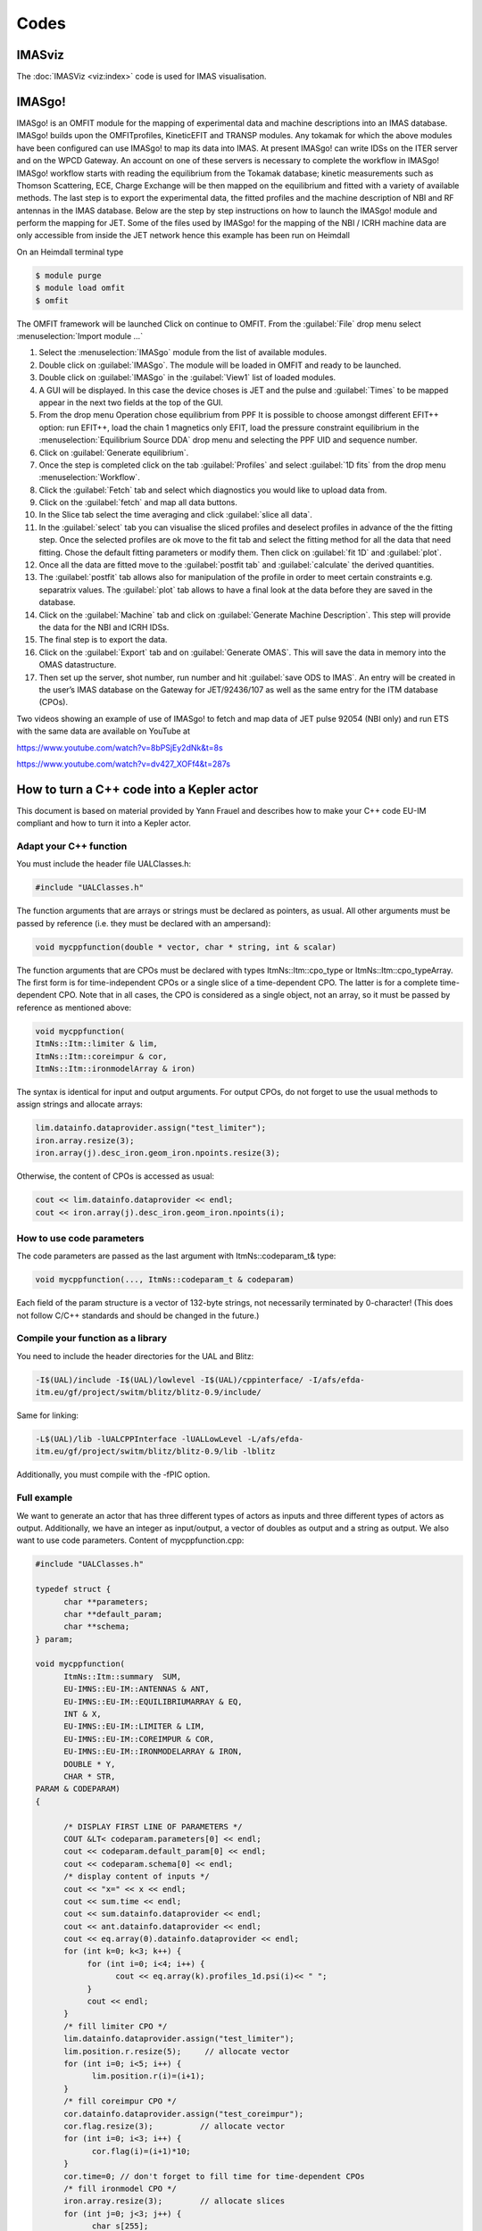 =====
Codes
=====

IMASviz
-------

The :doc:`IMASViz <viz:index>` code is used for IMAS visualisation.


IMASgo!
-------

IMASgo! is an OMFIT module for the mapping of experimental data and
machine descriptions into an IMAS database. IMASgo! builds upon the
OMFITprofiles, KineticEFIT and TRANSP modules. Any tokamak for which
the above modules have been configured can use IMASgo! to map its data
into IMAS. At present IMASgo! can write IDSs on the ITER server and on
the WPCD Gateway. An account on one of these servers is necessary to
complete the workflow in IMASgo! IMASgo! workflow starts with reading
the equilibrium from the Tokamak database; kinetic measurements such
as Thomson Scattering, ECE, Charge Exchange will be then mapped on the
equilibrium and fitted with a variety of available methods. The last
step is to export the experimental data, the fitted profiles and the
machine description of NBI and RF antennas in the IMAS database.
Below are the step by step instructions on how to launch the IMASgo!
module and perform the mapping for JET. Some of the files used by
IMASgo! for the mapping of the NBI / ICRH machine data are only
accessible from inside the JET network hence this example has been run
on Heimdall

On an Heimdall terminal type

.. code-block:: console

   $ module purge
   $ module load omfit
   $ omfit

The OMFIT framework will be launched Click on continue to OMFIT. From
the :guilabel:`File` drop menu select :menuselection:`Import module ...`

#. Select the :menuselection:`IMASgo` module from the list of
   available modules.
#. Double click on :guilabel:`IMASgo`. The module will be loaded in
   OMFIT and ready to be launched.
#. Double click on :guilabel:`IMASgo` in the :guilabel:`View1` list of
   loaded modules.
#. A GUI will be displayed. In this case the device choses is JET and
   the pulse and :guilabel:`Times` to be mapped appear in the next two
   fields at the top of the GUI.
#. From the drop menu Operation chose equilibrium from PPF It is
   possible to choose amongst different EFIT++ option: run EFIT++,
   load the chain 1 magnetics only EFIT, load the pressure constraint
   equilibrium in the :menuselection:`Equilibrium Source DDA` drop menu and
   selecting the PPF UID and sequence number.
#. Click on :guilabel:`Generate equilibrium`. 
#. Once the step is completed click on the tab :guilabel:`Profiles`
   and select :guilabel:`1D fits` from the drop menu
   :menuselection:`Workflow`.
#. Click the :guilabel:`Fetch` tab and select which diagnostics you
   would like to upload data from.
#. Click on the :guilabel:`fetch` and map all data buttons.
#. In the Slice tab select the time averaging and click
   :guilabel:`slice all data`.
#. In the :guilabel:`select` tab you can visualise the sliced profiles
   and deselect profiles in advance of the the fitting step. Once the
   selected profiles are ok move to the fit tab and select the fitting
   method for all the data that need fitting. Chose the default
   fitting parameters or modify them. Then click on :guilabel:`fit 1D`
   and :guilabel:`plot`.
#. Once all the data are fitted move to the :guilabel:`postfit tab`
   and :guilabel:`calculate` the derived quantities.
#. The :guilabel:`postfit` tab allows also for manipulation of the
   profile in order to meet certain constraints e.g. separatrix
   values.  The :guilabel:`plot` tab allows to have a final look at
   the data before they are saved in the database.
#. Click on the :guilabel:`Machine` tab and click on
   :guilabel:`Generate Machine Description`. This step will provide
   the data for the NBI and ICRH IDSs.

#. The final step is to export the data.
#. Click on the :guilabel:`Export` tab and on :guilabel:`Generate
   OMAS`. This will save the data in memory into the OMAS
   datastructure. 
#. Then set up the server, shot number, run number and hit
   :guilabel:`save ODS to IMAS`.  An entry will be created in the
   user’s IMAS database on the Gateway for JET/92436/107 as well as
   the same entry for the ITM database (CPOs).

Two videos showing an example of use of IMASgo! to fetch and map data
of JET pulse 92054 (NBI only) and run ETS with the same data are
available on YouTube at

https://www.youtube.com/watch?v=8bPSjEy2dNk&t=8s

https://www.youtube.com/watch?v=dv427_XOFf4&t=287s


.. _isip_fc2k:



How to turn a C++ code into a Kepler actor
------------------------------------------

This document is based on material provided by Yann Frauel and describes
how to make your C++ code EU-IM compliant and how to turn it into a Kepler
actor.

Adapt your C++ function
~~~~~~~~~~~~~~~~~~~~~~~

You must include the header file UALClasses.h:

.. code-block:: console

   #include "UALClasses.h"

The function arguments that are arrays or strings must be declared as
pointers, as usual. All other arguments must be passed by reference
(i.e. they must be declared with an ampersand):

.. code-block:: console
                
   void mycppfunction(double * vector, char * string, int & scalar)

The function arguments that are CPOs must be declared with types
ItmNs::Itm::cpo_type or ItmNs::Itm::cpo_typeArray. The first form is for
time-independent CPOs or a single slice of a time-dependent CPO. The
latter is for a complete time-dependent CPO. Note that in all cases, the
CPO is considered as a single object, not an array, so it must be passed
by reference as mentioned above:

.. code-block:: console

   void mycppfunction(
   ItmNs::Itm::limiter & lim,
   ItmNs::Itm::coreimpur & cor,
   ItmNs::Itm::ironmodelArray & iron)

The syntax is identical for input and output arguments. For output CPOs,
do not forget to use the usual methods to assign strings and allocate
arrays:

.. code-block:: console

   lim.datainfo.dataprovider.assign("test_limiter");
   iron.array.resize(3);
   iron.array(j).desc_iron.geom_iron.npoints.resize(3);

Otherwise, the content of CPOs is accessed as usual:

.. code-block:: console

   cout << lim.datainfo.dataprovider << endl;
   cout << iron.array(j).desc_iron.geom_iron.npoints(i);

How to use code parameters
~~~~~~~~~~~~~~~~~~~~~~~~~~

The code parameters are passed as the last argument with
ItmNs::codeparam_t& type:

.. code-block:: console

   void mycppfunction(..., ItmNs::codeparam_t & codeparam)

Each field of the param structure is a vector of 132-byte strings, not
necessarily terminated by 0-character! (This does not follow C/C++
standards and should be changed in the future.)

Compile your function as a library
~~~~~~~~~~~~~~~~~~~~~~~~~~~~~~~~~~

You need to include the header directories for the UAL and Blitz:

.. code-block:: console

   -I$(UAL)/include -I$(UAL)/lowlevel -I$(UAL)/cppinterface/ -I/afs/efda-
   itm.eu/gf/project/switm/blitz/blitz-0.9/include/

Same for linking:

.. code-block:: console

   -L$(UAL)/lib -lUALCPPInterface -lUALLowLevel -L/afs/efda-
   itm.eu/gf/project/switm/blitz/blitz-0.9/lib -lblitz

Additionally, you must compile with the -fPIC option.

Full example
~~~~~~~~~~~~

We want to generate an actor that has three different types of actors as
inputs and three different types of actors as output. Additionally, we
have an integer as input/output, a vector of doubles as output and a
string as output. We also want to use code parameters. Content of
mycppfunction.cpp:

.. code-block:: console

   #include "UALClasses.h"

   typedef struct {
         char **parameters;
         char **default_param;
         char **schema;
   } param;

   void mycppfunction(
         ItmNs::Itm::summary  SUM,
         EU-IMNS::EU-IM::ANTENNAS & ANT,
         EU-IMNS::EU-IM::EQUILIBRIUMARRAY & EQ,
         INT & X,
         EU-IMNS::EU-IM::LIMITER & LIM,
         EU-IMNS::EU-IM::COREIMPUR & COR,
         EU-IMNS::EU-IM::IRONMODELARRAY & IRON,
         DOUBLE * Y,
         CHAR * STR,
   PARAM & CODEPARAM)
   {

         /* DISPLAY FIRST LINE OF PARAMETERS */
         COUT &LT< codeparam.parameters[0] << endl;
         cout << codeparam.default_param[0] << endl;
         cout << codeparam.schema[0] << endl;
         /* display content of inputs */
         cout << "x=" << x << endl;
         cout << sum.time << endl;
         cout << sum.datainfo.dataprovider << endl;
         cout << ant.datainfo.dataprovider << endl;
         cout << eq.array(0).datainfo.dataprovider << endl;
         for (int k=0; k<3; k++) {
              for (int i=0; i<4; i++) {
                    cout << eq.array(k).profiles_1d.psi(i)<< " ";
              }
              cout << endl;
         }
         /* fill limiter CPO */
         lim.datainfo.dataprovider.assign("test_limiter");
         lim.position.r.resize(5);     // allocate vector
         for (int i=0; i<5; i++) {
               lim.position.r(i)=(i+1);
         }
         /* fill coreimpur CPO */
         cor.datainfo.dataprovider.assign("test_coreimpur");
         cor.flag.resize(3);          // allocate vector
         for (int i=0; i<3; i++) {
               cor.flag(i)=(i+1)*10;
         }
         cor.time=0; // don't forget to fill time for time-dependent CPOs
         /* fill ironmodel CPO */
         iron.array.resize(3);        // allocate slices
         for (int j=0; j<3; j++) {
               char s[255];
               sprintf(s,"test_ironmodel%d",j);
               iron.array(j).datainfo.dataprovider.assign(s); // allocate vector
               iron.array(j).desc_iron.geom_iron.npoints.resize(3);
               for (int i=0; i<3; i++) {
                     iron.array(j).desc_iron.geom_iron.npoints(i)=j*i;
               }
               iron.array(j).time=j;       // fill time for time-dependent CPOs
         }
         /* assign value to non CPO outputs */
         x=5;
         for (int i=0; i<10; i++) {
               y[i]=i;
         }
         strcpy(str,"This is a test string");
   }

Content of Makefile:

.. code-block:: console

   CXXFLAGS=-g -fPIC -I$(UAL)/include -I$(UAL)/lowlevel -I$(UAL)/cppinterface/
   -I$SWEU-IMDIR/blitz/blitz-0.9/include/
   LDFLAGS=-L$(UAL)/lib -lUALCPPInterface -lUALLowLevel -L/afs/efda-
   itm.eu/gf/project/switm/blitz/blitz-0.9/lib -lblitz
   libmycppfunction.a: mycppfunction.o
         ar -rvs libmycppfunction.a mycppfunction.o
   mycppfunction.o: mycppfunction.cpp
   clean:
         rm mycppfunction.o libmycppfunction.a

How to fill the FC2K window
~~~~~~~~~~~~~~~~~~~~~~~~~~~

First tab (Argument):

-  set number of input and output arguments (combined)
-  select type of arguments from drop-down menu
-  tick if argument is a single time slice
-  tick if argument is array (not for pointers)
-  if necessary define size of arrays
-  tick if argument is input argument
-  tick if argument is output argument (multiple ticks possible)

The fields Kepler, Ptolemy, and UAL are automatically filled with the
values which you set by running the ``EU-IMv1 script``.

.. figure:: /images/codes_1.png
   :align: center

Second tab (HasReturn):

-  specify return parameters (type, array, size)

.. figure:: /images/codes_2.png
   :align: center

Third tab (HasParameters):

-  tick if subroutine uses code specific parameters
-  specify (or browse for) XML code parameter input file
-  specify (or browse for) XML default code parameter file
-  specify (or browse for) W3C XML schema file (XSD)

For information on code specific parameters, please see `How to handle
code specific parameters <#itm_code_parameters>`__.

.. figure:: /images/codes_3.png
   :align: center

Fourth tab (Source):

-  specify programming language of source code
-  select appropriate compiler
-  tick
   Parallel MPI
   if code module is using MPI
-  tick
   Batch
   if code module shall be run in batch mode rather than interactively
   when running Kepler workflows
-  specify (or browse for) library file containing the code module
-  specify (or browse for) other libraries required by the code module

.. figure:: /images/codes_4.png
   :align: center

   
.. _imp12_listcodes:   

Plasma equilibrium and MHD list of codes
----------------------------------------

The following list lists the codes and modules which are part of WPCD
tasks and their responsible officers. 

Free boundary equilibrium codes
~~~~~~~~~~~~~~~~~~~~~~~~~~~~~~~

- CEDRES++, S. Brémond, CEA 
- CLISTE, P. Mc Carthy, DCU 
- CREATE-NL, M. Mattei, ENEA Frascati 
- EFIT++, L. Appel, CCFE 
- EQUAL, W. Zwingmann, EC 
- EQUINOX, B. Faugeras, CEA 
- FIXFREE, E. Giovannozzi, ENEA Frascati 

Fixed boundary equilibrium codes
~~~~~~~~~~~~~~~~~~~~~~~~~~~~~~~~

- CAXE, S. Medvedev, EPFL 
- CHEASE, O. Sauter, EPFL 
- HELENA, C. Konz, IPP

Linear MHD stability codes
~~~~~~~~~~~~~~~~~~~~~~~~~~

- KINX, S. Medvedev, EPFL 
- ILSA, C. Konz, IPP 
- MARS, G. Vlad, ENEA Frascati 
- MARS-F, D. Yadykin, Chalmers 

Sawtooth Crash Modules
~~~~~~~~~~~~~~~~~~~~~~

- SAWTEETH, O. Sauter, CRPP 

ELM Modules
~~~~~~~~~~~

NTM Modules
~~~~~~~~~~~

- NTMETS, S. Nowak

Numerical Tools
~~~~~~~~~~~~~~~

- PROGEN, C. Konz, IPP 
- JALPHA, C. Konz, IPP 

.. _imp5_listcodes:

Heating, current drive (H&CD) and fast particles list of codes
---------------------------------------------------------------------

The following list lists the codes and modules which are part of WPCD
tasks and their responsible officers.

.. _imp5_listcodes_electron_heating_codes:

Electron heating codes
~~~~~~~~~~~~~~~~~~~~~~

.. _imp5_listcodes_EC_wave_codes:

EC wave codes
^^^^^^^^^^^^^

-  TORAY-FOM, E. Westerhof, FOM 
-  TORBEAM, E. Poli, IPP-Garching 
-  GRAY, L. Figini, ENEA-CNR 
-  TRAVIS, N. B. Marushchenko, IPP-Greifswald 

.. _imp5_listcodes_electron_fokker_planck:

Combined electron Fokker-Planck codes
^^^^^^^^^^^^^^^^^^^^^^^^^^^^^^^^^^^^^

-  RELAX, E. Westerhof, FOM 

.. _imp5_listcodes_IC_wave_codes:

Wave codes for ion cyclotron heating
^^^^^^^^^^^^^^^^^^^^^^^^^^^^^^^^^^^^

-  TORIC, R. Bilato, IPP-Garching 
-  EVE, R. Dumont, CEA (Cadarache) 
-  LION, O. Sauter, CRPP
-  Cyrano, E. Lerche, ERM/KMS
-  ICCOUP, T. Johnson, VR

.. _imp5_listcodes_IC_Fokker_Planck:

Fokker-Planck codes for ion cyclotron heating
^^^^^^^^^^^^^^^^^^^^^^^^^^^^^^^^^^^^^^^^^^^^^

-  RFOF, T. Johnson, VR  
-  StixRedist, E. Lerche and D. Van Eester
   
.. _imp5_listcodes_NBI_sources:

NBI sources for Fokker-Planck codes
^^^^^^^^^^^^^^^^^^^^^^^^^^^^^^^^^^^

-  BBNBI (Beamlet-based NBI module of ASCOT), J. Varje, TEKES 
-  NEMO, M. Schneider, CEA (Cadarache) 

.. _imp5_listcodes_nuclear_sources:

Nuclear sources (input for Fokker-Planck codes)
^^^^^^^^^^^^^^^^^^^^^^^^^^^^^^^^^^^^^^^^^^^^^^^

- Nuclearsim, T.Johnson, VR
- AFSI Ascot Fusion Source Integrator, J. Varje, Aalto

.. _imp5_listcodes_NBI_Fokker-Planck:

NBI Fokker-Planck codes
^^^^^^^^^^^^^^^^^^^^^^^

-  RISK, M. Schneider, CEA (ITER) 
-  NBISIM, T. Johnson, VR

.. _imp5_listcodes_runaways:

Runaway electrons
^^^^^^^^^^^^^^^^^

-  Runaway Indicator (Runin), G. Pokol, et al (BME): Runin has been developed to provide an indication for when to expect runaway tail formation. The source code is stored in the `OSREP project <https://github.com/osrep>`. 

-  Runaway Fluid (Runafluid), G. Pokol, et al (BME): Porpose of Runafluid is to provide a non-inductive current due to runaway electrons using computationaly cheap analytical estimates of ruraway electron growth rates and transport. The source code is stored in the `OSREP project <https://github.com/osrep>`. 

.. _imp5_listcodes_Advanced_Fokker-Planck:

Advanced codes
^^^^^^^^^^^^^^

(The following codes include either the synergy between IC and NBI
heating, or include both wave field and Fokker-Planck solver)

-  ASCOT, S. Sipila and J. Varje, Aalto 
-  SPOT, M. Schneider, CEA (Cadarache) 

.. _imp5_listcodes_fast_ions_mhd:

Codes for fast ion-MHD interactions
^^^^^^^^^^^^^^^^^^^^^^^^^^^^^^^^^^^

-  LIGKA, P. Lauber, IPP-Garching 
-  MARS, G. Vlad, ENEA-Frascati 
-  HYMAGYC, G. Vlad, ENEA-Frascati 
-  HMGC, C. Di Troia, ENEA-Frascati 
-  LEMAN, W.A. Cooper, EPFL-CRPP 

Transport list of codes 
-----------------------

-  ASPOEL
-  BIT1
-  CARRE
-  COS
-  EIRENE
-  EIRENE2
-  EMC3-EIRENE
-  ERO
-  ETS
-  METIS4EU-IM
-  SOLPS
-  SOLPS6

